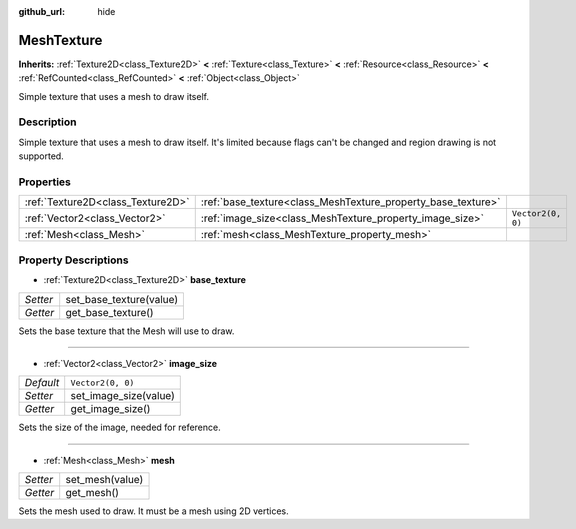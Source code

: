 :github_url: hide

.. Generated automatically by doc/tools/makerst.py in Godot's source tree.
.. DO NOT EDIT THIS FILE, but the MeshTexture.xml source instead.
.. The source is found in doc/classes or modules/<name>/doc_classes.

.. _class_MeshTexture:

MeshTexture
===========

**Inherits:** :ref:`Texture2D<class_Texture2D>` **<** :ref:`Texture<class_Texture>` **<** :ref:`Resource<class_Resource>` **<** :ref:`RefCounted<class_RefCounted>` **<** :ref:`Object<class_Object>`

Simple texture that uses a mesh to draw itself.

Description
-----------

Simple texture that uses a mesh to draw itself. It's limited because flags can't be changed and region drawing is not supported.

Properties
----------

+-----------------------------------+--------------------------------------------------------------+-------------------+
| :ref:`Texture2D<class_Texture2D>` | :ref:`base_texture<class_MeshTexture_property_base_texture>` |                   |
+-----------------------------------+--------------------------------------------------------------+-------------------+
| :ref:`Vector2<class_Vector2>`     | :ref:`image_size<class_MeshTexture_property_image_size>`     | ``Vector2(0, 0)`` |
+-----------------------------------+--------------------------------------------------------------+-------------------+
| :ref:`Mesh<class_Mesh>`           | :ref:`mesh<class_MeshTexture_property_mesh>`                 |                   |
+-----------------------------------+--------------------------------------------------------------+-------------------+

Property Descriptions
---------------------

.. _class_MeshTexture_property_base_texture:

- :ref:`Texture2D<class_Texture2D>` **base_texture**

+----------+-------------------------+
| *Setter* | set_base_texture(value) |
+----------+-------------------------+
| *Getter* | get_base_texture()      |
+----------+-------------------------+

Sets the base texture that the Mesh will use to draw.

----

.. _class_MeshTexture_property_image_size:

- :ref:`Vector2<class_Vector2>` **image_size**

+-----------+-----------------------+
| *Default* | ``Vector2(0, 0)``     |
+-----------+-----------------------+
| *Setter*  | set_image_size(value) |
+-----------+-----------------------+
| *Getter*  | get_image_size()      |
+-----------+-----------------------+

Sets the size of the image, needed for reference.

----

.. _class_MeshTexture_property_mesh:

- :ref:`Mesh<class_Mesh>` **mesh**

+----------+-----------------+
| *Setter* | set_mesh(value) |
+----------+-----------------+
| *Getter* | get_mesh()      |
+----------+-----------------+

Sets the mesh used to draw. It must be a mesh using 2D vertices.

.. |virtual| replace:: :abbr:`virtual (This method should typically be overridden by the user to have any effect.)`
.. |const| replace:: :abbr:`const (This method has no side effects. It doesn't modify any of the instance's member variables.)`
.. |vararg| replace:: :abbr:`vararg (This method accepts any number of arguments after the ones described here.)`
.. |constructor| replace:: :abbr:`constructor (This method is used to construct a type.)`
.. |operator| replace:: :abbr:`operator (This method describes a valid operator to use with this type as left-hand operand.)`
